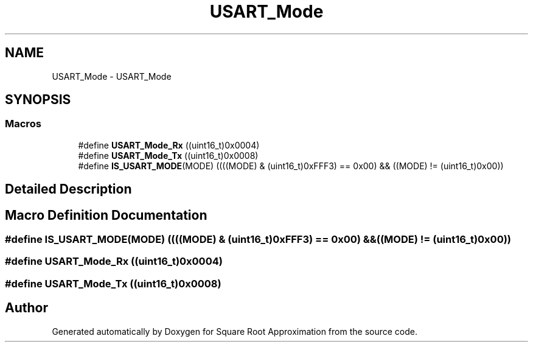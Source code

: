 .TH "USART_Mode" 3 "Version 0.1.-" "Square Root Approximation" \" -*- nroff -*-
.ad l
.nh
.SH NAME
USART_Mode \- USART_Mode
.SH SYNOPSIS
.br
.PP
.SS "Macros"

.in +1c
.ti -1c
.RI "#define \fBUSART_Mode_Rx\fP   ((uint16_t)0x0004)"
.br
.ti -1c
.RI "#define \fBUSART_Mode_Tx\fP   ((uint16_t)0x0008)"
.br
.ti -1c
.RI "#define \fBIS_USART_MODE\fP(MODE)   ((((MODE) & (uint16_t)0xFFF3) == 0x00) && ((MODE) != (uint16_t)0x00))"
.br
.in -1c
.SH "Detailed Description"
.PP 

.SH "Macro Definition Documentation"
.PP 
.SS "#define IS_USART_MODE(MODE)   ((((MODE) & (uint16_t)0xFFF3) == 0x00) && ((MODE) != (uint16_t)0x00))"

.SS "#define USART_Mode_Rx   ((uint16_t)0x0004)"

.SS "#define USART_Mode_Tx   ((uint16_t)0x0008)"

.SH "Author"
.PP 
Generated automatically by Doxygen for Square Root Approximation from the source code\&.
